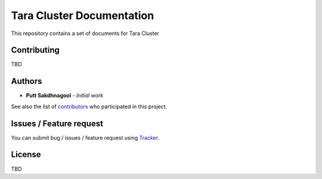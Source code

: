 .. only:: html

  |github badge|_ |doc badge|_ |star badge|_

  .. |github badge| image:: https://img.shields.io/badge/sources-github-green.svg 
  .. |doc badge| image:: https://readthedocs.org/projects/nstda-sc/badge/?version=latest
  .. |star badge| image:: https://img.shields.io/github/stars/puttsk/nstda-sc.svg?style=social&label=Star
  .. _github badge: https://github.com/puttsk/nstda-sc/
  .. _doc badge: https://nstda-sc.readthedocs.io/en/latest/?badge=latest
  .. _star badge: https://github.com/puttsk/nstda-sc

==========================
Tara Cluster Documentation 
==========================

This repository contains a set of documents for Tara Cluster

Contributing
============

TBD

Authors
=======

* **Putt Sakdhnagool** - *Initial work* 

See also the list of contributors_ who participated in this project.

Issues / Feature request
========================

You can submit bug / issues / feature request using Tracker_.

License
=======

TBD

.. _contributors: https://github.com/puttsk/nstda-sc/graphs/contributors
.. _Tracker: https://github.com/puttsk/nstda-sc/issues
